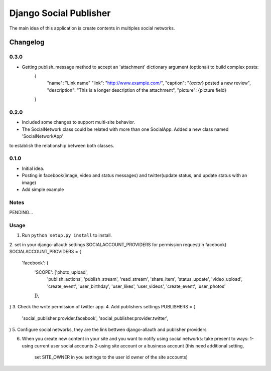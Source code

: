 ==========================
Django Social Publisher
==========================
The main idea of this application is create contents in multiples social networks.

Changelog
=========
0.3.0
-----
+ Getting publish_message method to accept an 'attachment' dictionary argument (optional) to build complex posts:
    {
       "name": "Link name"
       "link": "http://www.example.com/",
       "caption": "{*actor*} posted a new review",
       "description": "This is a longer description of the attachment",
       "picture": {picture field}
    }

0.2.0
-----
+ Included some changes to support multi-site behavior.
+ The SocialNetwork class could be related with more than one SocialApp. Added a new class named 'SocialNetworkApp'
to establish the relationship between both classes.

0.1.0
-----
+ Initial idea.
+ Posting in facebook(image, video and status messages) and twitter(update status, and update status with an image)
+ Add simple example

Notes
-----

PENDING...

Usage
-----

1. Run ``python setup.py install`` to install.

2. set in your django-allauth settings SOCIALACCOUNT_PROVIDERS for permission request(in facebook)
SOCIALACCOUNT_PROVIDERS = {
    'facebook': {
        'SCOPE': ['photo_upload',
                  'publish_actions',
                  'publish_stream',
                  'read_stream',
                  'share_item',
                  'status_update',
                  'video_upload',
                  'create_event',
                  'user_birthday',
                  'user_likes',
                  'user_videos',
                  'create_event',
                  'user_photos'
        ]},
}
3. Check the write permission of twitter app.
4. Add publishers settings
PUBLISHERS = (
    'social_publisher.provider.facebook',
    'social_publisher.provider.twitter',
)
5. Configure social networks, they are the link bettwen django-allauth and publisher providers

6. When you create new content in your site and you want to notify using social networks:
   take present to ways:
   1-using current user social accounts
   2-using site account or a business account (this need additional setting,
     set SITE_OWNER in you settings to the user id owner of the site accounts)
